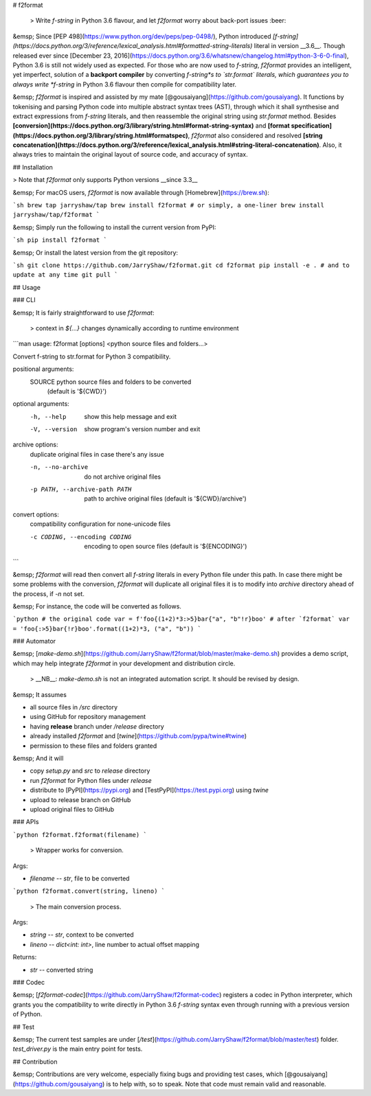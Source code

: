 # f2format

 > Write *f-string* in Python 3.6 flavour, and let `f2format` worry about back-port issues :beer:

&emsp; Since [PEP 498](https://www.python.org/dev/peps/pep-0498/), Python introduced
*[f-string](https://docs.python.org/3/reference/lexical_analysis.html#formatted-string-literals)*
literal in version __3.6__. Though released ever since
[December 23, 2016](https://docs.python.org/3.6/whatsnew/changelog.html#python-3-6-0-final), Python
3.6 is still not widely used as expected. For those who are now used to *f-string*, `f2format`
provides an intelligent, yet imperfect, solution of a **backport compiler** by converting
*f-string*s to `str.format` literals, which guarantees you to always write *f-string* in Python
3.6 flavour then compile for compatibility later.

&emsp; `f2format` is inspired and assisted by my mate [@gousaiyang](https://github.com/gousaiyang).
It functions by tokenising and parsing Python code into multiple abstract syntax trees (AST),
through which it shall synthesise and extract expressions from *f-string* literals, and then
reassemble the original string using `str.format` method. Besides
**[conversion](https://docs.python.org/3/library/string.html#format-string-syntax)** and
**[format specification](https://docs.python.org/3/library/string.html#formatspec)**, `f2format`
also considered and resolved
**[string concatenation](https://docs.python.org/3/reference/lexical_analysis.html#string-literal-concatenation)**.
Also, it always tries to maintain the original layout of source code, and accuracy of syntax.

## Installation

> Note that `f2format` only supports Python versions __since 3.3__

&emsp; For macOS users, `f2format` is now available through [Homebrew](https://brew.sh):

```sh
brew tap jarryshaw/tap
brew install f2format
# or simply, a one-liner
brew install jarryshaw/tap/f2format
```

&emsp; Simply run the following to install the current version from PyPI:

```sh
pip install f2format
```

&emsp; Or install the latest version from the git repository:

```sh
git clone https://github.com/JarryShaw/f2format.git
cd f2format
pip install -e .
# and to update at any time
git pull
```

## Usage

### CLI

&emsp; It is fairly straightforward to use `f2format`:

 > context in `${...}` changes dynamically according to runtime environment

```man
usage: f2format [options] <python source files and folders...>

Convert f-string to str.format for Python 3 compatibility.

positional arguments:
  SOURCE                python source files and folders to be converted
                        (default is '${CWD}')

optional arguments:
  -h, --help            show this help message and exit
  -V, --version         show program's version number and exit

archive options:
  duplicate original files in case there's any issue

  -n, --no-archive      do not archive original files
  -p PATH, --archive-path PATH
                        path to archive original files (default is '${CWD}/archive')

convert options:
  compatibility configuration for none-unicode files

  -c CODING, --encoding CODING
                        encoding to open source files (default is '${ENCODING}')
```

&emsp; `f2format` will read then convert all *f-string* literals in every Python file under this
path. In case there might be some problems with the conversion, `f2format` will duplicate all
original files it is to modify into `archive` directory ahead of the process, if `-n` not set.

&emsp; For instance, the code will be converted as follows.

```python
# the original code
var = f'foo{(1+2)*3:>5}bar{"a", "b"!r}boo'
# after `f2format`
var = 'foo{:>5}bar{!r}boo'.format((1+2)*3, ("a", "b"))
```

### Automator

&emsp; [`make-demo.sh`](https://github.com/JarryShaw/f2format/blob/master/make-demo.sh) provides a
demo script, which may help integrate `f2format` in your development and distribution circle.

 > __NB__: `make-demo.sh` is not an integrated automation script. It should be revised by design.

&emsp; It assumes

- all source files in `/src` directory
- using GitHub for repository management
- having **release** branch under `/release` directory
- already installed `f2format` and [`twine`](https://github.com/pypa/twine#twine)
- permission to these files and folders granted

&emsp; And it will

- copy `setup.py` and `src` to `release` directory
- run `f2format` for Python files under `release`
- distribute to [PyPI](https://pypi.org) and [TestPyPI](https://test.pypi.org) using `twine`
- upload to release branch on GitHub
- upload original files to GitHub

### APIs

```python
f2format.f2format(filename)
```

 > Wrapper works for conversion.

Args:

- `filename` -- `str`, file to be converted

```python
f2format.convert(string, lineno)
```

 > The main conversion process.

Args:

- `string` -- `str`, context to be converted
- `lineno` -- `dict<int: int>`, line number to actual offset mapping

Returns:

- `str` -- converted string

### Codec

&emsp; [`f2format-codec`](https://github.com/JarryShaw/f2format-codec) registers a codec in Python
interpreter, which grants you the compatibility to write directly in Python 3.6 *f-string* syntax
even through running with a previous version of Python.

## Test

&emsp; The current test samples are under [`/test`](https://github.com/JarryShaw/f2format/blob/master/test)
folder. `test_driver.py` is the main entry point for tests.

## Contribution

&emsp; Contributions are very welcome, especially fixing bugs and providing test cases, which
[@gousaiyang](https://github.com/gousaiyang) is to help with, so to speak. Note that code must
remain valid and reasonable.


